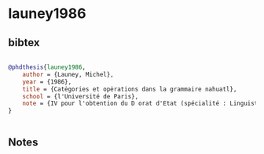 * launey1986




** bibtex

#+NAME: bibtex
#+BEGIN_SRC bibtex

@phdthesis{launey1986,
    author = {Launey, Michel},
    year = {1986},
    title = {Catėgories et opėrations dans la grammaire nahuatl},
    school = {l'Université de Paris},
    note = {IV pour l'obtention du D orat d'Etat (spécialité : Linguistique) sous la direction de M. le Professeur B. Pottier},
}


#+END_SRC




** Notes

